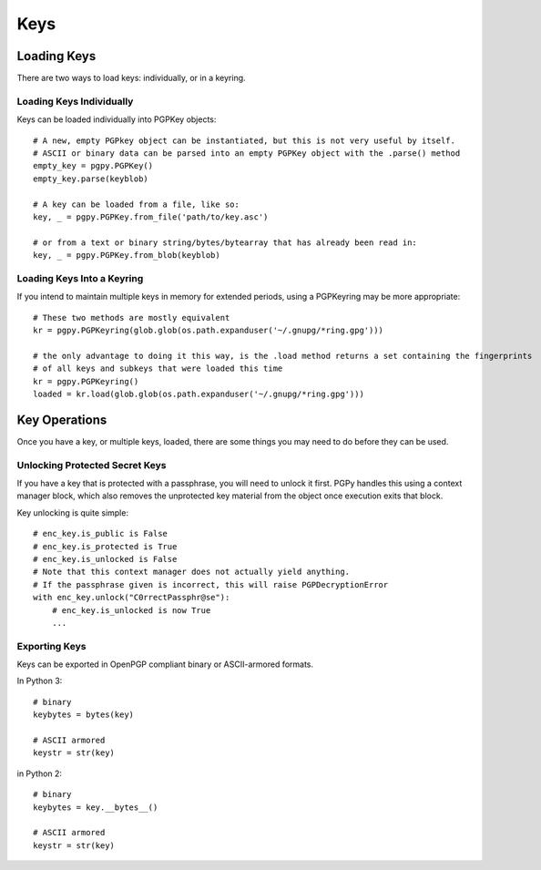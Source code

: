Keys
====

Loading Keys
------------

There are two ways to load keys: individually, or in a keyring.

Loading Keys Individually
^^^^^^^^^^^^^^^^^^^^^^^^^

Keys can be loaded individually into PGPKey objects::

    # A new, empty PGPkey object can be instantiated, but this is not very useful by itself.
    # ASCII or binary data can be parsed into an empty PGPKey object with the .parse() method
    empty_key = pgpy.PGPKey()
    empty_key.parse(keyblob)

    # A key can be loaded from a file, like so:
    key, _ = pgpy.PGPKey.from_file('path/to/key.asc')

    # or from a text or binary string/bytes/bytearray that has already been read in:
    key, _ = pgpy.PGPKey.from_blob(keyblob)

Loading Keys Into a Keyring
^^^^^^^^^^^^^^^^^^^^^^^^^^^

If you intend to maintain multiple keys in memory for extended periods, using a PGPKeyring may be more appropriate::

    # These two methods are mostly equivalent
    kr = pgpy.PGPKeyring(glob.glob(os.path.expanduser('~/.gnupg/*ring.gpg')))

    # the only advantage to doing it this way, is the .load method returns a set containing the fingerprints
    # of all keys and subkeys that were loaded this time
    kr = pgpy.PGPKeyring()
    loaded = kr.load(glob.glob(os.path.expanduser('~/.gnupg/*ring.gpg')))

Key Operations
--------------

Once you have a key, or multiple keys, loaded, there are some things you may need to do before they can be used.

Unlocking Protected Secret Keys
^^^^^^^^^^^^^^^^^^^^^^^^^^^^^^^

If you have a key that is protected with a passphrase, you will need to unlock it first. PGPy handles this using
a context manager block, which also removes the unprotected key material from the object once execution exits that block.

Key unlocking is quite simple::

    # enc_key.is_public is False
    # enc_key.is_protected is True
    # enc_key.is_unlocked is False
    # Note that this context manager does not actually yield anything.
    # If the passphrase given is incorrect, this will raise PGPDecryptionError
    with enc_key.unlock("C0rrectPassphr@se"):
        # enc_key.is_unlocked is now True
        ...

Exporting Keys
^^^^^^^^^^^^^^

Keys can be exported in OpenPGP compliant binary or ASCII-armored formats.

In Python 3::

    # binary
    keybytes = bytes(key)

    # ASCII armored
    keystr = str(key)

in Python 2::

    # binary
    keybytes = key.__bytes__()

    # ASCII armored
    keystr = str(key)


